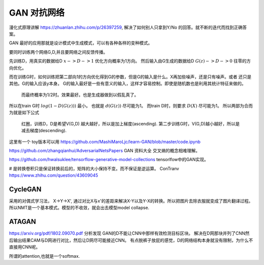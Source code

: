 ************
GAN 对抗网络
************

漫化式原理讲解 https://zhuanlan.zhihu.com/p/26397259, 解决了如何别人只拿到Y/No 的回答。就不断的迭代而找到正确答案。

GAN 最好的应用那就是设计模式中生成模式，可以有各种各样的变种模式。

.. image:: /Stage_2/toplogyStructure/AdversarialNetsFrameworksr.jpg
.. image:: /Stage_2/toplogyStructure/gan.jpg


要同时训练两个网络G,D,并且要网络之间反馈传播。 

先训练D，用真实的数据给D :math:`x ->D ->1` 优化方向概率为1方向。
然后输入由G生成的数据给D :math:`G(z) ->D -> 0` 往零的方向优化。

而在训练G时，如何训练把第二部向1的方向优化得到G的参数，但是G的输入是什么。X再加些噪声，还是只有噪声。或者
还只是其他。G的输入应该y本身。 G的输入最好是一些有意义的输入，这样才容易控制。即使是随机数也是利用其统计特征来做的。
 而最终概率为1/2时。效果最好。也是生成器做到以假乱真了。

所以在train G时  :math:`log(1-D(G(z)))` 最小。 也就是 :math:`d(G(z))` 尽可能为1。  
而train D时，则要求 :math:`D(X)` 尽可能为1。
所以两部为合而为就是如下公式

.. figure:: /Stage_2/toplogyStructure/GAN_Target.png

.. figure:: /Stage_2/toplogyStructure/gan_train_figure.png

.. figure:: /Stage_2/toplogyStructure/gan_train.jpg
   
   红圈，训练D，D是希望V(G,D) 越大越好，所以是加上梯度(ascending).
   第二步训练G时，V(G,D)越小越好，所以是减去梯度(descending).


这里有一个 toy版本可以用 https://github.com/MashiMaroLjc/learn-GAN/blob/master/code.ipynb


https://github.com/zhangqianhui/AdversarialNetsPapers GAN 资料大全
交叉熵的概念相难理解。

https://github.com/hwalsuklee/tensorflow-generative-model-collections  tensorlfow中的GAN实现。


# 是转换卷积只是保证转换前后的，矩阵的大小保持不变。而不保证是逆运算。 
ConTranv  https://www.zhihu.com/question/43609045 

CycleGAN
========

采用的对偶式学习法， X->Y->X', 通过对比X与x'的差距来解决X-Y以及Y-X的转换。所以把图片去除衣服就变成了图片翻译过程。
所以NMT是一个基本模式。模型的不收敛，就会出去模型model collapse.

ATAGAN
======

https://arxiv.org/pdf/1802.09070.pdf
分析发现 GAN的D不能让CNN中那样有效检测目标区块。 解决在D网那块并列了CNN然后输出结果CAM与D网进行对比，然后让D网尽可能接近CNN。
有点脱裤子放屁的感觉，D的网络结构本身就没有限制，为什么不直接用CNN呢。 

所谓的attention,也就是一个softmax.

